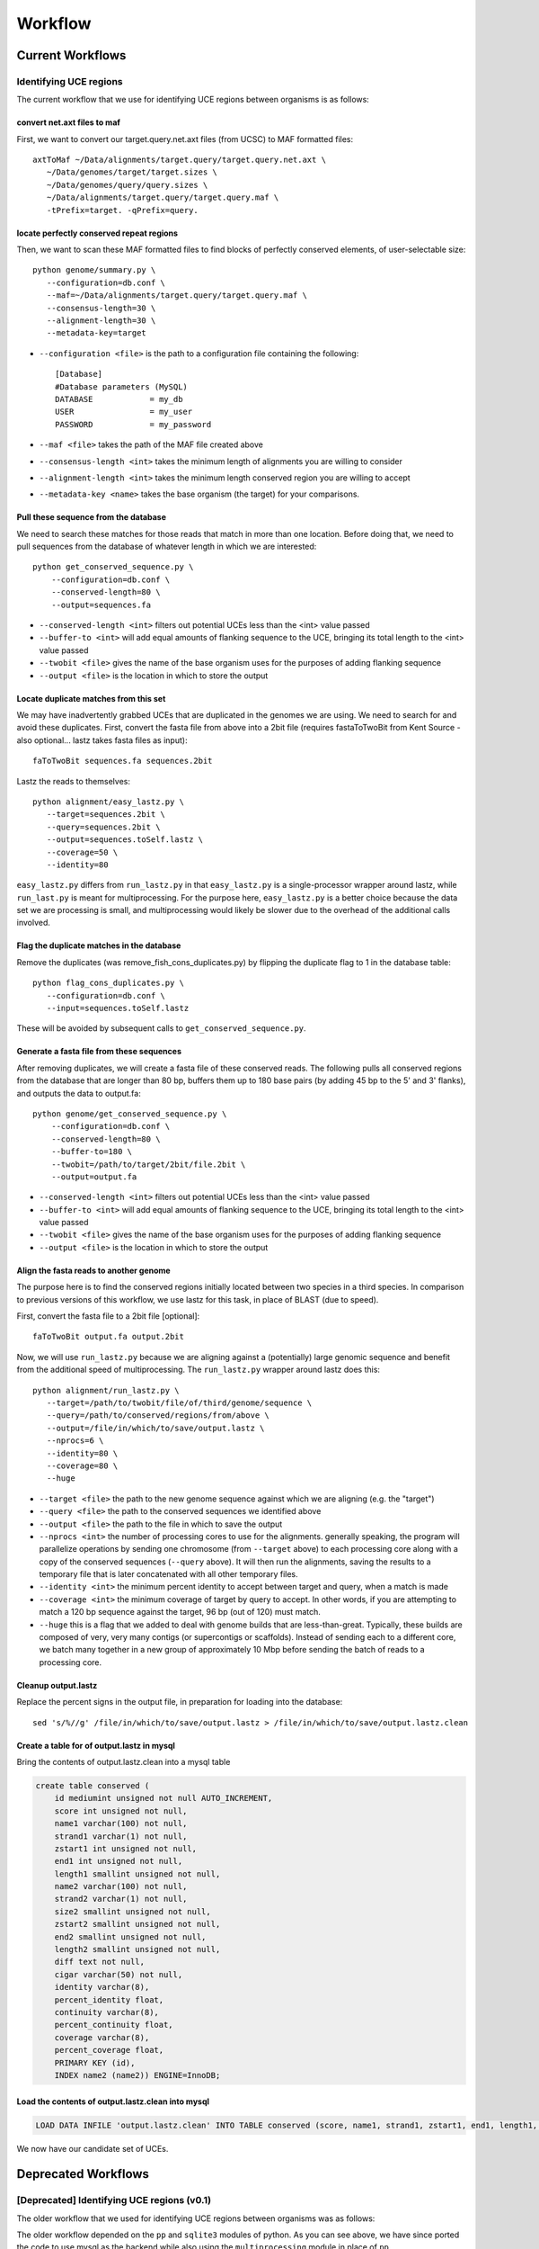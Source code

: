 .. _chap:workflow:

****************
Workflow
****************

Current Workflows
===========================================

Identifying UCE regions
***********************

The current workflow that we use for identifying UCE regions between organisms is as follows:

.. image:: images/uce_iden_current_workflow.*

convert net.axt files to maf
----------------------------

First, we want to convert our target.query.net.axt files (from UCSC) to MAF formatted files::

     axtToMaf ~/Data/alignments/target.query/target.query.net.axt \
        ~/Data/genomes/target/target.sizes \
        ~/Data/genomes/query/query.sizes \ 
        ~/Data/alignments/target.query/target.query.maf \
        -tPrefix=target. -qPrefix=query.

locate perfectly conserved repeat regions
-----------------------------------------

Then, we want to scan these MAF formatted files to find blocks of perfectly conserved elements, of user-selectable size::

     python genome/summary.py \
        --configuration=db.conf \
        --maf=~/Data/alignments/target.query/target.query.maf \
        --consensus-length=30 \
        --alignment-length=30 \
        --metadata-key=target

* ``--configuration <file>`` is the path to a configuration file containing the following::

    [Database]
    #Database parameters (MySQL)
    DATABASE            = my_db
    USER                = my_user
    PASSWORD            = my_password
    
* ``--maf <file>`` takes the path of the MAF file created above
* ``--consensus-length <int>`` takes the minimum length of alignments you are willing to consider
* ``--alignment-length <int>`` takes the minimum length conserved region you are willing to accept
* ``--metadata-key <name>`` takes the base organism (the target) for your comparisons.

Pull these sequence from the database
-------------------------------------

We need to search these matches for those reads that match in more than one location.  Before doing that, we need to pull sequences from the database of whatever length in which we are interested::

    python get_conserved_sequence.py \
        --configuration=db.conf \
        --conserved-length=80 \
        --output=sequences.fa

* ``--conserved-length <int>`` filters out potential UCEs less than the <int> value passed
* ``--buffer-to <int>`` will add equal amounts of flanking sequence to the UCE, bringing its total length to the <int> value passed
* ``--twobit <file>`` gives the name of the base organism uses for the purposes of adding flanking sequence
* ``--output <file>`` is the location in which to store the output

Locate duplicate matches from this set
--------------------------------------

We may have inadvertently grabbed UCEs that are duplicated in the genomes we are using.  We need to search for and avoid these duplicates.  First, convert the fasta file from above into a 2bit file (requires fastaToTwoBit from Kent Source - also optional... lastz takes fasta files as input)::

    faToTwoBit sequences.fa sequences.2bit

Lastz the reads to themselves::

     python alignment/easy_lastz.py \ 
        --target=sequences.2bit \ 
        --query=sequences.2bit \
        --output=sequences.toSelf.lastz \
        --coverage=50 \
        --identity=80
        
``easy_lastz.py`` differs from ``run_lastz.py`` in that ``easy_lastz.py`` is a single-processor wrapper around lastz, while ``run_last.py`` is meant for multiprocessing.  For the purpose here, ``easy_lastz.py`` is a better choice because the data set we are processing is small, and multiprocessing would likely be slower due to the overhead of the additional calls involved.

Flag the duplicate matches in the database
------------------------------------------

Remove the duplicates (was remove_fish_cons_duplicates.py) by flipping the duplicate flag to 1 in the database table::

     python flag_cons_duplicates.py \
        --configuration=db.conf \
        --input=sequences.toSelf.lastz
        
These will be avoided by subsequent calls to ``get_conserved_sequence.py``.

Generate a fasta file from these sequences
------------------------------------------

After removing duplicates, we will create a fasta file of these conserved reads.  The following pulls all conserved regions from the database that are longer than 80 bp, buffers them up to 180 base pairs (by adding 45 bp to the 5' and 3' flanks), and outputs the data to output.fa::
    
    python genome/get_conserved_sequence.py \
        --configuration=db.conf \
        --conserved-length=80 \
        --buffer-to=180 \
        --twobit=/path/to/target/2bit/file.2bit \
        --output=output.fa

* ``--conserved-length <int>`` filters out potential UCEs less than the <int> value passed
* ``--buffer-to <int>`` will add equal amounts of flanking sequence to the UCE, bringing its total length to the <int> value passed
* ``--twobit <file>`` gives the name of the base organism uses for the purposes of adding flanking sequence
* ``--output <file>`` is the location in which to store the output
    

Align the fasta reads to another genome
---------------------------------------

The purpose here is to find the conserved regions initially located between two species in a third species.  In comparison to previous versions of this workflow, we use lastz for this task, in place of BLAST (due to speed).

First, convert the fasta file to a 2bit file [optional]::

    faToTwoBit output.fa output.2bit

Now, we will use ``run_lastz.py`` because we are aligning against a (potentially) large genomic sequence and benefit from the additional speed of multiprocessing.  The ``run_lastz.py`` wrapper around lastz does this::

     python alignment/run_lastz.py \ 
        --target=/path/to/twobit/file/of/third/genome/sequence \
        --query=/path/to/conserved/regions/from/above \
        --output=/file/in/which/to/save/output.lastz \
        --nprocs=6 \
        --identity=80 \
        --coverage=80 \
        --huge

* ``--target <file>`` the path to the new genome sequence against which we are aligning (e.g. the "target")
* ``--query <file>`` the path to the conserved sequences we identified above
* ``--output <file>`` the path to the file in which to save the output
* ``--nprocs <int>`` the number of processing cores to use for the alignments.  generally speaking, the program will parallelize operations by sending one chromosome (from ``--target`` above) to each processing core along with a copy of the conserved sequences (``--query`` above).  It will then run the alignments, saving the results to a temporary file that is later concatenated with all other temporary files.
* ``--identity <int>`` the minimum percent identity to accept between target and query, when a match is made
* ``--coverage <int>`` the minimum coverage of target by query to accept.  In other words, if you are attempting to match a 120 bp sequence against the target, 96 bp (out of 120) must match.
* ``--huge`` this is a flag that we added to deal with genome builds that are less-than-great.  Typically, these builds are composed of very, very many contigs (or supercontigs or scaffolds).  Instead of sending each to a different core, we batch many together in a new group of approximately 10 Mbp before sending the batch of reads to a processing core.

Cleanup output.lastz
--------------------

Replace the percent signs in the output file, in preparation for loading into the database::

    sed 's/%//g' /file/in/which/to/save/output.lastz > /file/in/which/to/save/output.lastz.clean

Create a table for of output.lastz in mysql
----------------------------------------------

Bring the contents of output.lastz.clean into a mysql table

.. code-block:: sql

    create table conserved (
        id mediumint unsigned not null AUTO_INCREMENT,
        score int unsigned not null,
        name1 varchar(100) not null,
        strand1 varchar(1) not null,
        zstart1 int unsigned not null,
        end1 int unsigned not null,
        length1 smallint unsigned not null,
        name2 varchar(100) not null,
        strand2 varchar(1) not null,
        size2 smallint unsigned not null,
        zstart2 smallint unsigned not null,
        end2 smallint unsigned not null,
        length2 smallint unsigned not null,
        diff text not null,
        cigar varchar(50) not null,
        identity varchar(8),
        percent_identity float,
        continuity varchar(8),
        percent_continuity float,
        coverage varchar(8),
        percent_coverage float,
        PRIMARY KEY (id),
        INDEX name2 (name2)) ENGINE=InnoDB;

Load the contents of output.lastz.clean into mysql
--------------------------------------------------

.. code-block:: sql

    LOAD DATA INFILE 'output.lastz.clean' INTO TABLE conserved (score, name1, strand1, zstart1, end1, length1, name2, strand2, zstart2, end2, length2, diff, cigar, identity, percent_identity, continuity, percent_continuity, coverage, percent_coverage);

We now have our candidate set of UCEs.


Deprecated Workflows
=====================

[Deprecated] Identifying UCE regions (v0.1)
*******************************************

The older workflow that we used for identifying UCE regions between organisms was as follows:

.. image:: images/uce_iden_initial_workflow.*

The older workflow depended on the ``pp`` and ``sqlite3`` modules of python.  As you can see above, we have since ported the code to use mysql as the backend while also using the ``multiprocessing`` module in place of ``pp``.

convert net.axt files to maf
----------------------------

First, we want to convert our target.query.net.axt files (from UCSC) to MAF formatted files::

     axtToMaf ~/Data/alignments/target.query/target.query.net.axt \
        ~/Data/genomes/target/target.sizes \
        ~/Data/genomes/query/query.sizes \ 
        ~/Data/alignments/target.query/target.query.maf \
        -tPrefix=target. -qPrefix=query.

locate perfectly conserved repeat regions
-----------------------------------------

Then, we want to scan these MAF formatted files to find blocks of perfectly conserved elements, of user-selectable size::

     python genome/summary.py

.. warning:: In contrast to the current workflow, all of the current user-selected variables in ``summary.py`` were hard-coded into the body of the code.  

#. the starting directory, which contained ``*.maf`` files (lines 191-193).

.. code-block:: python

        directory = '/Users/bcf/Git/seqcap/'
        cpu = 1
        dBase = 'probe.sqlite'

#. the minimum consensus length, minimum alignment length, and metadata key should be input around line 149.

.. code-block:: python
    
    def processor(input, minConsensusLength=60, minAlignLength=60, metadataKey='galGal3'):

BLAST perfectly conserved repeat regions against another genome
----------------------------------------------------------------

We now need to scan the conserved sequences we've located against an additional genome to validate::

    python genome/summaryBlast.py

.. warning:: In contrast to the current workflow, all of the current user-selected variables in ``summaryBlast.py`` are hard-coded into the body of the code.

First, the path to the database holding the conserved reads and accepting the results from BLAST (line 149)

.. code-block:: python

    sqlDb           = 'probe.sqlite'

Second, the paths to the BLAST database and ``blastall`` executable

.. code-block:: python

    blastDb     = '/Users/bcf/lib/blast/data/taeGut3'
    blastExe    = '/Users/bcf/bin/blast-2.2.18/bin/blastall'

Flag perfectly duplicated sequences in the ``cons`` table
-------------------------------------------------------------

After identifying conserved sequence present in a trio of species, we need to flag the perfectly duplicated reads in the ``cons`` table.

    python duplicateFinder.py

Get the remaining conserved sequences
-------------------------------------

After filtering out duplicates (using a flag), we need to get the conserved reads out of the database.  Because some of them are shorter than 120 bp, we will buffer those that are shorter than 120 bp up to 120 bp by adding sequence to the 5' and 3' ends (from the target genome we started with).

    python sureSelectSequenceBuffer.py

Feed this file to sureSelectTiler.py, which does the tiling, the counting of masked bases, GC content determination, blasting of probes to themselves, etc. the output of which goes into a csv file.

this file gets imported to the db, and then we run sureSelectSeqName.py on the dbase table (sureselect) that is created after importing the csv file as a table above.

    

Then ran sureSelectSeqName.py to get sureselect probes into dbase and add metadata.